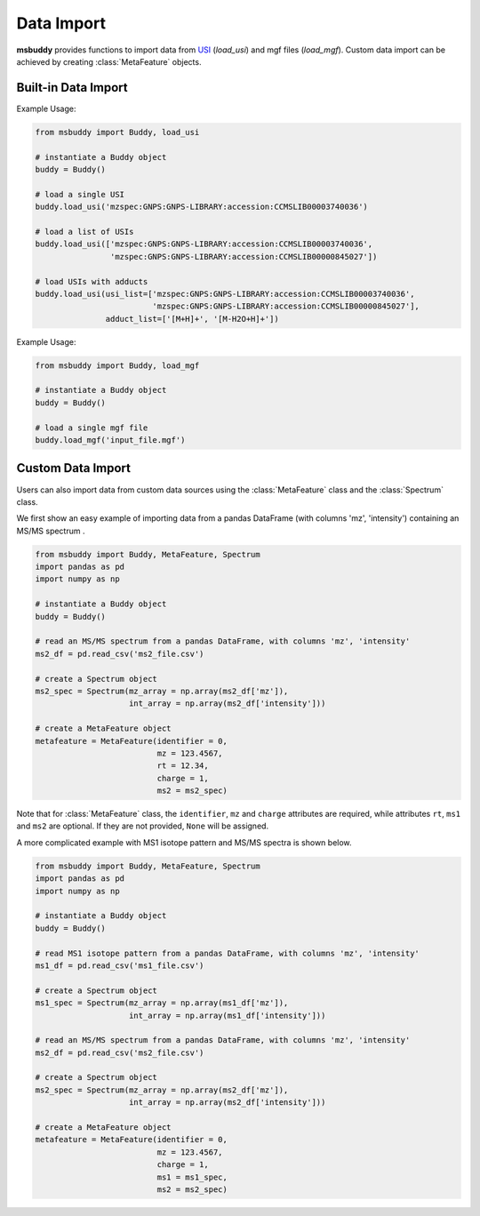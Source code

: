 Data Import
-----------

**msbuddy** provides functions to import data from `USI <https://doi.org/10.1101/2020.05.09.086066>`_ (`load_usi`) and mgf files (`load_mgf`). Custom data import can be achieved by creating :class:`MetaFeature` objects.

Built-in Data Import
====================
.. function:: load_usi (usi_list: Union[str, List[str]], adduct_list: Union[None, str, List[str]] = None)

    Read from a single USI string or a sequence of USI strings, and load the data into the ``data`` attribute of the :class:`Buddy` object.

    :param usi_list: str or List[str]. A single USI string or a sequence of USI strings.
    :param optional adduct_list: str or List[str]. A single adduct string or a sequence of adduct strings, which will be applied to all USI strings accordingly.
    :returns: None. A list of :class:`MetaFeature` objects will be stored in the ``data`` attribute of the :class:`Buddy` object.

Example Usage:

.. code-block:: python

   from msbuddy import Buddy, load_usi

   # instantiate a Buddy object
   buddy = Buddy()

   # load a single USI
   buddy.load_usi('mzspec:GNPS:GNPS-LIBRARY:accession:CCMSLIB00003740036')

   # load a list of USIs
   buddy.load_usi(['mzspec:GNPS:GNPS-LIBRARY:accession:CCMSLIB00003740036',
                   'mzspec:GNPS:GNPS-LIBRARY:accession:CCMSLIB00000845027'])

   # load USIs with adducts
   buddy.load_usi(usi_list=['mzspec:GNPS:GNPS-LIBRARY:accession:CCMSLIB00003740036',
                            'mzspec:GNPS:GNPS-LIBRARY:accession:CCMSLIB00000845027'],
                  adduct_list=['[M+H]+', '[M-H2O+H]+'])


.. function:: load_mgf (mgf_file: str)

   Read a single mgf file, and load the data into the ``data`` attribute of the :class:`Buddy` object.

   :param mgf_file: str. The path to the mgf file.
   :returns: None. A list of :class:`MetaFeature` objects will be stored in the ``data`` attribute of the :class:`Buddy` object.

Example Usage:

.. code-block:: python

   from msbuddy import Buddy, load_mgf

   # instantiate a Buddy object
   buddy = Buddy()

   # load a single mgf file
   buddy.load_mgf('input_file.mgf')



Custom Data Import
==================

Users can also import data from custom data sources using the :class:`MetaFeature` class and the :class:`Spectrum` class.

We first show an easy example of importing data from a pandas DataFrame (with columns 'mz', 'intensity') containing an MS/MS spectrum .

.. code-block:: python

   from msbuddy import Buddy, MetaFeature, Spectrum
   import pandas as pd
   import numpy as np

   # instantiate a Buddy object
   buddy = Buddy()

   # read an MS/MS spectrum from a pandas DataFrame, with columns 'mz', 'intensity'
   ms2_df = pd.read_csv('ms2_file.csv')

   # create a Spectrum object
   ms2_spec = Spectrum(mz_array = np.array(ms2_df['mz']),
                       int_array = np.array(ms2_df['intensity']))

   # create a MetaFeature object
   metafeature = MetaFeature(identifier = 0,
                             mz = 123.4567,
                             rt = 12.34,
                             charge = 1,
                             ms2 = ms2_spec)


Note that for :class:`MetaFeature` class, the ``identifier``, ``mz`` and ``charge`` attributes are required, while attributes ``rt``, ``ms1`` and ``ms2`` are optional. If they are not provided, ``None`` will be assigned.

A more complicated example with MS1 isotope pattern and MS/MS spectra is shown below.

.. code-block:: python

   from msbuddy import Buddy, MetaFeature, Spectrum
   import pandas as pd
   import numpy as np

   # instantiate a Buddy object
   buddy = Buddy()

   # read MS1 isotope pattern from a pandas DataFrame, with columns 'mz', 'intensity'
   ms1_df = pd.read_csv('ms1_file.csv')

   # create a Spectrum object
   ms1_spec = Spectrum(mz_array = np.array(ms1_df['mz']),
                       int_array = np.array(ms1_df['intensity']))

   # read an MS/MS spectrum from a pandas DataFrame, with columns 'mz', 'intensity'
   ms2_df = pd.read_csv('ms2_file.csv')

   # create a Spectrum object
   ms2_spec = Spectrum(mz_array = np.array(ms2_df['mz']),
                       int_array = np.array(ms2_df['intensity']))

   # create a MetaFeature object
   metafeature = MetaFeature(identifier = 0,
                             mz = 123.4567,
                             charge = 1,
                             ms1 = ms1_spec,
                             ms2 = ms2_spec)

